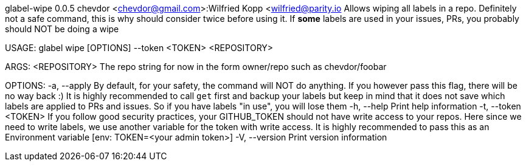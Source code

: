 glabel-wipe 0.0.5
chevdor <chevdor@gmail.com>:Wilfried Kopp <wilfried@parity.io
Allows wiping all labels in a repo. Definitely not a safe command, this is why should consider twice
before using it. If **some** labels are used in your issues, PRs, you probably should NOT be doing a
wipe

USAGE:
    glabel wipe [OPTIONS] --token <TOKEN> <REPOSITORY>

ARGS:
    <REPOSITORY>    The repo string for now in the form owner/repo such as chevdor/foobar

OPTIONS:
    -a, --apply            By default, for your safety, the command will NOT do anything. If you
                           however pass this flag, there will be no way back :) It is highly
                           recommended to call `get` first and backup your labels but keep in mind
                           that it does not save which labels are applied to PRs and issues. So if
                           you have labels "in use", you will lose them
    -h, --help             Print help information
    -t, --token <TOKEN>    If you follow good security practices, your GITHUB_TOKEN should not have
                           write access to your repos. Here since we need to write labels, we use
                           another variable for the token with write access. It is highly
                           recommended to pass this as an Environment variable [env: TOKEN=<your
                           admin token>]
    -V, --version          Print version information
